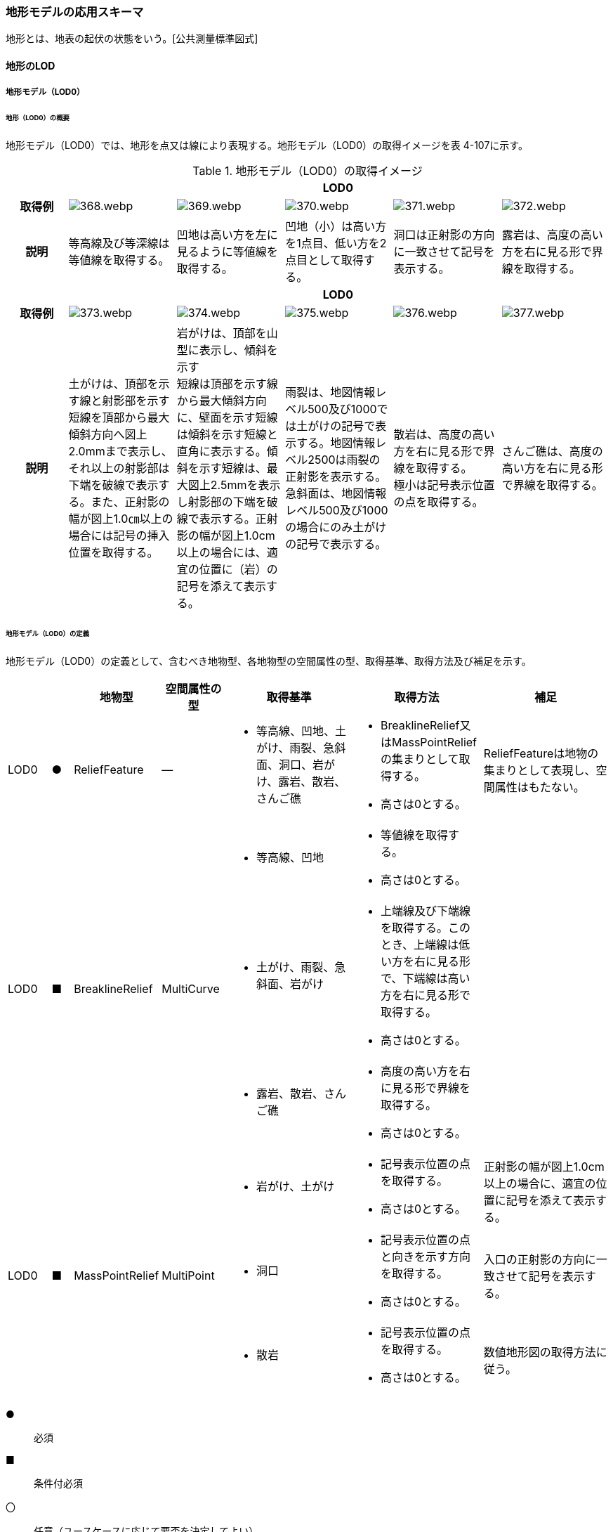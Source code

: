 [[toc4_18]]
=== 地形モデルの応用スキーマ

地形とは、地表の起伏の状態をいう。[公共測量標準図式]

[[toc4_18_01]]
==== 地形のLOD

[[toc4_18_01_01]]
===== 地形モデル（LOD0）

====== 地形（LOD0）の概要

地形モデル（LOD0）では、地形を点又は線により表現する。地形モデル（LOD0）の取得イメージを表 4-107に示す。

[cols="5a,9a,9a,9a,9a,9a"]
.地形モデル（LOD0）の取得イメージ
|===
h| 5+^h| LOD0
h| 取得例
|
image::images/368.webp.png[]
|
image::images/369.webp.png[]
|
image::images/370.webp.png[]
|
image::images/371.webp.png[]
|
image::images/372.webp.png[]

h| 説明 | 等高線及び等深線は等値線を取得する。
|
凹地は高い方を左に見るように等値線を取得する。
|
凹地（小）は高い方を1点目、低い方を2点目として取得する。
|
洞口は正射影の方向に一致させて記号を表示する。
|
露岩は、高度の高い方を右に見る形で界線を取得する。
h| 5+^h| LOD0
h| 取得例
|
image::images/373.webp.png[]
|
image::images/374.webp.png[]
|
image::images/375.webp.png[]
|
image::images/376.webp.png[]
|
image::images/377.webp.png[]

h| 説明
| 土がけは、頂部を示す線と射影部を示す短線を頂部から最大傾斜方向へ図上2.0mmまで表示し、それ以上の射影部は下端を破線で表示する。また、正射影の幅が図上1.0㎝以上の場合には記号の挿入位置を取得する。
| 岩がけは、頂部を山型に表示し、傾斜を示す +
短線は頂部を示す線から最大傾斜方向に、壁面を示す短線は傾斜を示す短線と直角に表示する。傾斜を示す短線は、最大図上2.5mmを表示し射影部の下端を破線で表示する。正射影の幅が図上1.0cm以上の場合には、適宜の位置に（岩）の記号を添えて表示する。
| 雨裂は、地図情報レベル500及び1000では土がけの記号で表示する。地図情報レベル2500は雨裂の正射影を表示する。 +
急斜面は、地図情報レベル500及び1000の場合にのみ土がけの記号で表示する。
| 散岩は、高度の高い方を右に見る形で界線を取得する。 +
極小は記号表示位置の点を取得する。
| さんご礁は、高度の高い方を右に見る形で界線を取得する。

|===

====== 地形モデル（LOD0）の定義

地形モデル（LOD0）の定義として、含むべき地物型、各地物型の空間属性の型、取得基準、取得方法及び補足を示す。

[cols="2a,^a,3a,3a,6a,6a,6a"]
|===
| | | 地物型 | 空間属性の型 | 取得基準 | 取得方法 | 補足

| LOD0
| ●
| ReliefFeature
| ―
|
* 等高線、凹地、土がけ、雨裂、急斜面、洞口、岩がけ、露岩、散岩、さんご礁
|
* BreaklineRelief又はMassPointReliefの集まりとして取得する。
* 高さは0とする。
| ReliefFeatureは地物の集まりとして表現し、空間属性はもたない。

.3+| LOD0
.3+| ■
.3+| BreaklineRelief
.3+| MultiCurve
|
* 等高線、凹地
|
* 等値線を取得する。
* 高さは0とする。
|

|
* 土がけ、雨裂、急斜面、岩がけ
|
* 上端線及び下端線を取得する。このとき、上端線は低い方を右に見る形で、下端線は高い方を右に見る形で取得する。
* 高さは0とする。
|

|
* 露岩、散岩、さんご礁
|
* 高度の高い方を右に見る形で界線を取得する。
* 高さは0とする。
|

.3+| LOD0
.3+| ■
.3+| MassPointRelief
.3+| MultiPoint
|
* 岩がけ、土がけ
|
* 記号表示位置の点を取得する。
* 高さは0とする。
| 正射影の幅が図上1.0cm以上の場合に、適宜の位置に記号を添えて表示する。

|
* 洞口
|
* 記号表示位置の点と向きを示す方向を取得する。
* 高さは0とする。
| 入口の正射影の方向に一致させて記号を表示する。

|
* 散岩
|
* 記号表示位置の点を取得する。
* 高さは0とする。
| 数値地形図の取得方法に従う。

|===

[%key]
●:: 必須
■:: 条件付必須
〇:: 任意（ユースケースに応じて要否を決定してよい）

[[toc4_18_01_02]]
===== 地形モデル（LOD1）

====== 地形モデル（LOD1）の概要

地形モデル（LOD1）では、地形を、標高をもつ点の集まり又は標高をもつ点から構成する三角形の集合により表現する。地形モデル（LOD1）の取得イメージを表 4-108に示す。

[cols="2a,9a,9a"]
.地形モデル（LOD1）の取得イメージ
|===
h| 2+^h| LOD1
h| 取得例
|
image::images/378.webp.png[]
|
image::images/379.webp.png[]

h| 説明 | 地形を、標高をもつ点の集まりとして表現する。
|
地形を、標高をもつ任意の三点で構成される三角形の集合として表現する。

|===

====== 地形モデル（LOD1）の定義

地形モデル（LOD1）の定義として、含むべき地物型、各地物型の空間属性の型、取得基準、取得方法及び補足を示す。

[cols="2a,^a,3a,3a,6a,6a,6a"]
|===
| | | 地物型 | 空間属性の型 | 取得基準 | 取得方法 | 補足

| LOD1 | ● | ReliefFeature | ―
|
•
|
* MassPointRelief又はTINReliefの集まりとして取得する。
|
ReliefFeatureは地物の集まりとして表現し、空間属性はもたない。
| LOD1
| ■
| MassPointRelief
| MultiPoint
|
* レーザ点群の場合は、点密度0.04点/m2以上
* 数値標高モデルの場合は、点密度0.04点/m2以上のレーザ点群を使用して作成し、標高点格子間隔5m以内
|
* 標高をもつ点の集合を取得する。
| 地形のLODは、その作成に使用する原典資料の点密度又は標高点格子間隔により決定する。

| LOD1
| ■
| TINRelief
| TIN
|
* レーザ点群の場合は、点密度0.04点/m2以上
* 数値標高モデルの場合は、点密度0.04点/m2以上のレーザ点群を使用して作成し、標高点格子間隔5m以内
|
* 標高をもつ3点で構成される三角形の集合を取得する。
| 地形のLODは、その作成に使用する原典資料の点密度又は標高点格子間隔により決定する。

|===

[%key]
●:: 必須
■:: 条件付必須
〇:: 任意（ユースケースに応じて要否を決定してよい）

**** なお、地形のLODは、作業規程の準則第417条に示される「地図情報レベルと格子間隔」（表 4-109）を参考に決定している。地形モデル（LOD1）を格子間隔5m以内（地図情報レベル5000）と設定した。

[cols="a,a"]
.地図情報レベルと格子間隔の関係
|===
| 地図情報レベル | 格子間隔

| 500 | 0.5m以内
| 1000 | 1m以内
| 2500 | 2m以内
| 5000 | 5m以内

|===

[.source]
<<gsi_ops,annex=7,付録７ 公共測量標準図式>>

[[toc4_18_01_03]]
===== 地形モデル（LOD2）

====== 地形モデル（LOD2）の概要

地形モデル（LOD2）では、地形を、標高をもつ点の集まり又は標高をもつ点から構成する三角形の集合により表現する。

地形モデル（LOD2）は、格子間隔2m以内（地図情報レベル2500）としている。

====== 地形モデル（LOD2）の定義

地形モデル（LOD2）の定義として、含むべき地物型、各地物型の空間属性の型、取得基準、取得方法及び補足を示す。

[cols="2a,^a,3a,3a,6a,6a,6a"]
|===
| | | 地物型 | 空間属性の型 | 取得基準 | 取得方法 | 補足

| LOD2 | ● | ReliefFeature | ― |
|
* MassPointRelief又はTINReliefの集まりとして取得する。
|
ReliefFeatureは地物の集まりとして表現し、空間属性はもたない。
| LOD2
| ■
| MassPointRelief
| MultiPoint
|
* レーザ点群の場合は、点密度0.25点/m2以上
* 数値標高モデルの場合は、点密度0.25点/m2以上のレーザ点群を使用して作成し、標高点格子間隔2m以内
|
* 標高をもつ点の集合を取得する。
| 地形のLODは、その作成に使用する原典資料の点密度又は標高点格子間隔により決定する。

| LOD2
| ■
| TINRelief
| TIN
|
* レーザ点群の場合は、点密度0.25点/m2以上
* 数値標高モデルの場合は、点密度0.25点/m2以上のレーザ点群を使用して作成し、標高点格子間隔2m以内
|
* 標高をもつ3点で構成される三角形の集合を取得する。
| 地形のLODは、その作成に使用する原典資料の点密度又は標高点格子間隔により決定する。

|===

[%key]
●:: 必須
■:: 条件付必須
〇:: 任意（ユースケースに応じて要否を決定してよい）

[cols="a,a,a",headerrows=2]
|===
.2+| LOD 2+| 原典資料

h| レーザ点群の場合点密度
h| 数値標高モデル（DEM）の場合作成に使用したレーザ点群の密度及び標高点格子間隔

| LOD2
| 0.25点/m2以上
|
* 点密度0.25点/m2以上のレーザ点群を使用して作成
* 標高点格子間隔2m以内

|===


[[toc4_18_01_04]]
===== 地形モデル（LOD3）

====== 地形モデル（LOD3）の概要

地形モデル（LOD3）では、地形を、標高をもつ点の集まり又は標高をもつ点から構成する三角形の集合により表現する。

地形モデル（LOD3）は、格子間隔1m以内（地図情報レベル1000）としている。

====== 地形モデル（LOD3）の定義

地形モデル（LOD3）の定義として、含むべき地物型、各地物型の空間属性の型、取得基準、取得方法及び補足を示す。

[cols="2a,^a,3a,3a,6a,6a,6a"]
|===
| | | 地物型 | 空間属性の型 | 取得基準 | 取得方法 | 補足

| LOD3 | ● | ReliefFeature | ― | 　
|
* MassPointRelief又はTINReliefの集まりとして取得する。
|
ReliefFeatureは地物の集まりとして表現し、空間属性はもたない。
| LOD3
| ■
| MassPointRelief
| MultiPoint
|
* レーザ点群の場合は、点密度1点/m2以上
* 数値標高モデルの場合は、点密度1点/m2以上のレーザ点群を使用して作成し、標高点格子間隔1m以内
|
* 標高をもつ点の集合を取得する。
| 地形のLODは、その作成に使用する原典資料の点密度又は標高点格子間隔により決定する。

| LOD3
| ■
| TINRelief
| TIN
|
* レーザ点群の場合は、点密度1点/m2以上
* 数値標高モデルの場合は、点密度1点/m2以上のレーザ点群を使用して作成し、標高点格子間隔1m以内
|
* 標高をもつ3点で構成される三角形の集合を取得する。
| 地形のLODは、その作成に使用する原典資料の点密度又は標高点格子間隔により決定する。

|===

[[toc4_18_01_05]]
===== 各LODにおいて使用可能な地物型と空間属性

地形モデルの各LODにおいて使用可能な地物型と空間属性を表 4-110に示す。

[cols="2a,2a,^a,^a,^a,^a,6a"]
.地形モデルの記述に使用する地物型と空間属性
|===
h| 地物型 h| 空間属性 ^h| LOD0 ^h| LOD1 ^h| LOD2 ^h| LOD3 h| 適用
| dem:ReliefFeature | |  ● |  ● |  ● |  ● | dem:ReliefFeatureを作成する場合は、dem:BreaklineRelief 、dem:TINRelief又はdem:ReliefFeatureのいずれかを必須とする
.2+| dem:BreaklineRelief | |  ■ |  |  |  .2+|
| dem:ridgeOrValleyLines |  ■ |  |  |
.2+| dem:TINRelief | |  ■ |  ■ |  ■ |  ■ .4+| LOD1、LOD2及びLOD3では、dem:TINReliefを基本とする。
| dem:tin |  ■ |  ■ |  ■ |  ■
.2+| dem:MassPointRelief | |  ■ |  ■ |  ■ |  ■
| dem:reliefPoints |  ■ |  ■ |  ■ |  ■

|===

[[toc4_18_02]]
==== 地形モデルの応用スキーマクラス図

[[toc4_18_02_01]]
===== Relief（CityGML）

image::images/380.svg[]

[[toc4_18_02_02]]
===== Urban Object（i-UR）

image::images/381.svg[]

[[toc4_18_03]]
==== 地形モデルの応用スキーマ文書

[[toc4_18_03_01]]
===== Relief（CityGML）

====== dem:ReliefFeature

[cols="1a,1a,2a"]
|===
| 型の定義
2+| 地形の凹凸を表現した地物。 +
基準地域メッシュ（第三次地域区画、一辺の長さ約1km）を地物の単位とする（基準地域メッシュの境界で区切る）。

h| 上位の型 2+| core:_CityObject
h| ステレオタイプ 2+| << FeatureType >>
3+h| 継承する属性
h| 属性名 h| 属性の型及び多重度 h| 定義
h| (gml:description) | gml:StringOrRefType [0..1] | 地形の概要。
| gml:name | gml:CodeType [0..1] | 当該エリアの標準地域メッシュコード（基準地域メッシュ）。文字列とする。
h| (gml:boundedBy) | gml:Envelope [0..1] | オブジェクトの範囲と空間参照系。
| core:creationDate | xs:date [0..1] | データが作成された日。運用上必須とする。
| core:terminationDate | xs:date [0..1] | データが削除された日。
h| (core:relativeToTerrain) | core:RelativeToTerrainType [0..1] | 地表面との相対的な位置関係。
h| (core:relativeToWater) | core:RelativeToWaterType [0..1] | 水面との相対的な位置関係。
3+h| 自身に定義された属性
| dem:lod
| core:integerBetween0and4 [1]
| この地形に適用されるLOD0～4までの半角数字のいずれかとする。LOD1の場合は1となる。 +
dem:ReliefFeatureがもつdem:TINRelief、dem:MassPointRelief又はdem:BreaklineReliefのlodと一致させる。

3+h| 継承する関連役割
h| 関連役割名 h| 関連役割の型及び多重度 h| 定義
h| (gen:stringAttribute) | gen:stringAttribute [0..*] | 文字列型属性。属性を追加したい場合に使用する。
h| (gen:intAttribute) | gen:intAttribute [0..*] | 整数型属性。属性を追加したい場合に使用する。
h| (gen:doubleAttribute) | gen:doubleAttribute [0..*] | 実数型属性。属性を追加したい場合に使用する。
h| (gen:dateAttribute) | gen:dateAttribute [0..*] | 日付型属性。属性を追加したい場合に使用する。
h| (gen:uriAttribute) | gen:uriAttribute [0..*] | URI型属性。属性を追加したい場合に使用する。
h| (gen:measureAttribute) | gen:measureAttribute [0..*] | 単位付き数値型属性。属性を追加したい場合に使用する。
h| (gen:genericAttributeSet) | gen:GenericAttributeSet [0..*] | 汎用属性のセット（集合）。属性を追加したい場合に使用する。
3+h| 自身に定義された関連役割
h| 関連役割名 h| 関連役割の型及び多重度 h| 定義
| dem:reliefComponent | dem:_ReliefComponent [1..*] | 同じ基準地域メッシュ（第3次地域区画）に限り、dem:TINRelief又はdem:MassPointReliefのいずれか1つを複数もつことができる。
| uro:demDataQualityAttribute | uro:DataQualityAttribute [1] | 作成されたデータの品質に関する情報。必須とする。
| uro:demKeyValuePairAttribute | uro:KeyValuePairAttribute [0..*] | コード属性を拡張するための仕組み。コ－ド値以外の属性を拡張する場合は、gen:_GenericAttributeの下位型を使用する。

|===

====== dem:TINRelief

[cols="1a,1a,2a"]
|===
| 型の定義
2+|
三角形の集まりにより地形の起伏を表現した地物。基準地域メッシュ（第三次地域区画、一辺の長さ約1km）を地物の単位とすることを基本とする。

.dem:TINReliefの例
image::images/382.webp.png[]

h| 上位の型 2+| dem:_ReliefComponent
h| ステレオタイプ 2+| << FeatureType >>
3+h| 継承する属性
h| 属性名 h| 属性の型及び多重度 h| 定義
| gml:description | gml:StringOrRefType [0..1] | 地形の概要。
| gml:name | gml:CodeType [0..1] | 当該エリアの標準地域メッシュコード（基準地域メッシュ）。文字列とする。
h| (gml:boundedBy) | gml:Envelope [0..1] | オブジェクトの範囲と空間参照系。
| core:creationDate | xs:date [0..1] | データが作成された日。運用上必須とする。
| core:terminationDate | xs:date [0..1] | データが削除された日。
h| (core:relativeToTerrain) | core:RelativeToTerrainType [0..1] | 地表面との相対的な位置関係。
h| (core:relativeToWater) | core:RelativeToWaterType [0..1] | 水面との相対的な位置関係。
| dem:lod | core:integerBetween0and4[1] | この地形に適用されるLOD0～4までの半角数字のいずれかとする。LOD1の場合は1となる。
3+h| 継承する関連役割
h| 関連役割名 h| 関連役割の型及び多重度 h| 定義
h| (gen:stringAttribute) | gen:stringAttribute [0..*] | 文字列型属性。属性を追加したい場合に使用する。
h| (gen:intAttribute) | gen:intAttribute [0..*] | 整数型属性。属性を追加したい場合に使用する。
h| (gen:doubleAttribute) | gen:doubleAttribute [0..*] | 実数型属性。属性を追加したい場合に使用する。
h| (gen:dateAttribute) | gen:dateAttribute [0..*] | 日付型属性。属性を追加したい場合に使用する。
h| (gen:uriAttribute) | gen:uriAttribute [0..*] | URI型属性。属性を追加したい場合に使用する。
h| (gen:measureAttribute) | gen:measureAttribute [0..*] | 単位付き数値型属性。属性を追加したい場合に使用する。
h| (gen:genericAttributeSet) | gen:GenericAttributeSet [0..*] | 汎用属性のセット（集合）。属性を追加したい場合に使用する。
| dem:extent
| gml:Polygon [0..1]
| 空間範囲。extentのexteriorとして、地形の外形を多角形で記述し、 +
extentのinteriorは地形の内空を記述する。

| uro:demDmAttribute | uro:DmAttribute [0..*] | 公共測量標準図式による表現に必要な情報。
3+h| 自身に定義された属性
h| 関連役割名 h| 関連役割の型及び多重度 h| 定義
| dem:tin
| gml:TrianglatedSurface [1]
| 起伏を表現する三角網。 +
原典資料にて点群が欠落している範囲（水域等）はdem:tinを生成しない。

|===

====== dem:MassPointRelief

[cols="1a,1a,2a"]
|===
| 型の定義
2+|
点の集まりにより地形の起伏を表現した地物。基準地域メッシュ（第三次地域区画、一辺の長さ約1km）を地物の単位とする。

.dem:MassPointReliefの例
image::images/383.webp.png[]

h| 上位の型 2+| dem:_ReliefComponent
h| ステレオタイプ 2+| << FeatureType >>
3+h| 継承する属性
h| 属性名 h| 属性の型及び多重度 h| 定義
| gml:description | gml:StringOrRefType [0..1] | 原典資料に適用される座標参照系及び格子点間隔を記述する。

原典資料が航空機レーザ測量等で取得したランダム点群の場合は、irregularとする。

原典資料がDEM（デジタル標高モデル）から作成した点群の場合は、grid_epsg:[epsgcode]_[size]_[size]とする。

このとき、[epsgcode]には、原典資料に適用される座標参照系のepsgコードを記述する。 [size]には、座標系の軸に対する格子点の間隔と単位を記述する。また、軸の順序と単位は、座標参照系の定義に従う。

例えば、基盤地図情報数値標高モデル5mメッシュを使用した場合は、grid_epsg:6697_0.2sec_0.2secとなり、平面直角座標系Ⅸ系のDEM（格子点間隔1m）の場合は、grid_epsg:6677_1m_1mとなる。
| gml:name | gml:CodeType [0..1] | 当該エリアの標準地域メッシュコード（基準地域メッシュ）。文字列とする。
h| (gml:boundedBy) | gml:Envelope [0..1] | オブジェクトの範囲と空間参照系。
| core:creationDate | xs:date [0..1] | データが作成された日。運用上必須とする。
| core:terminationDate | xs:date [0..1] | データが削除された日。
h| (core:relativeToTerrain) | core:RelativeToTerrainType [0..1] | 地表面との相対的な位置関係。
h| (core:relativeToWater) | core:RelativeToWaterType [0..1] | 水面との相対的な位置関係。
| dem:lod | core:integerBetween0and4 [1] | この地形に適用されるLOD0～4までの半角数字のいずれかとする。LOD1の場合は1となる。
3+h| 継承する関連役割
h| 関連役割名 h| 関連役割の型及び多重度 h| 定義
h| (gen:stringAttribute) | gen:stringAttribute [0..*] | 文字列型属性。属性を追加したい場合に使用する。
h| (gen:intAttribute) | gen:intAttribute [0..*] | 整数型属性。属性を追加したい場合に使用する。
h| (gen:doubleAttribute) | gen:doubleAttribute [0..*] | 実数型属性。属性を追加したい場合に使用する。
h| (gen:dateAttribute) | gen:dateAttribute [0..*] | 日付型属性。属性を追加したい場合に使用する。
h| (gen:uriAttribute) | gen:uriAttribute [0..*] | URI型属性。属性を追加したい場合に使用する。
h| (gen:measureAttribute) | gen:measureAttribute [0..*] | 単位付き数値型属性。属性を追加したい場合に使用する。
h| (gen:genericAttributeSet) | gen:GenericAttributeSet [0..*] | 汎用属性のセット（集合）。属性を追加したい場合に使用する。
| dem:extent
| gml:Polygon [0..1]
| 空間範囲。extentのexteriorとして、地形の外形を多角形で記述し、 +
extentのinteriorは地形の内空を記述する。ランダム点群の場合（gml:descriptionの値がirregularの場合）は、exteriorは運用上必須とする。

| uro:demDmAttribute | uro:DmAttribute [0..*] | 公共測量標準図式による表現に必要な情報。
3+h| 自身に定義された属性
h| 関連役割名 h| 関連役割の型及び多重度 h| 定義
| dem:reliefPoints | gml:MultiPoint [1] | 起伏を表現する点の集まり。

|===

====== dem:BreaklineRelief

[cols="1a,1a,2a"]
|===
| 型の定義
2+|
線の集まりにより地形の起伏を表現した地物。基準地域メッシュ（第三次地域区画、一辺の長さ約1km）を地物の単位とする。

.dem:BreaklineReliefの例
image::images/384.webp.png[]

h| 上位の型 2+| dem:_ReliefComponent
h| ステレオタイプ 2+| << FeatureType >>
3+h| 継承する属性
h| 属性名 h| 属性の型及び多重度 h| 定義
| gml:description | gml:StringOrRefType [0..1] | 地形の概要。
| gml:name | gml:CodeType [0..1] | 当該エリアの標準地域メッシュコード（基準地域メッシュ）。文字列とする。
h| (gml:boundedBy) | gml:Envelope [0..1] | オブジェクトの範囲と空間参照系。
| core:creationDate | xs:date [0..1] | データが作成された日。運用上必須とする。
| core:terminationDate | xs:date [0..1] | データが削除された日。
h| (core:relativeToTerrain) | core:RelativeToTerrainType [0..1] | 地表面との相対的な位置関係。
h| (core:relativeToWater) | core:RelativeToWaterType [0..1] | 水面との相対的な位置関係。
| dem:lod | core:integerBetween0and4 [1] | この地形に適用されるLOD0～4までの半角数字のいずれかとする。LOD1の場合は1となる。
3+h| 継承する関連役割
h| 関連役割名 h| 関連役割の型及び多重度 h| 定義
h| (gen:stringAttribute) | gen:stringAttribute [0..*] | 文字列型属性。属性を追加したい場合に使用する。
h| (gen:intAttribute) | gen:intAttribute [0..*] | 整数型属性。属性を追加したい場合に使用する。
h| (gen:doubleAttribute) | gen:doubleAttribute [0..*] | 実数型属性。属性を追加したい場合に使用する。
h| (gen:dateAttribute) | gen:dateAttribute [0..*] | 日付型属性。属性を追加したい場合に使用する。
h| (gen:uriAttribute) | gen:uriAttribute [0..*] | URI型属性。属性を追加したい場合に使用する。
h| (gen:measureAttribute) | gen:measureAttribute [0..*] | 単位付き数値型属性。属性を追加したい場合に使用する。
h| (gen:genericAttributeSet) | gen:GenericAttributeSet [0..*] | 汎用属性のセット（集合）。属性を追加したい場合に使用する。
| dem:extent | gml:Polygon [0..1] | 空間範囲。extentのexteriorとして、地形の外形を多角形で記述し、 extentのinteriorは地形の内空を記述する。
| uro:demDmAttribute | uro:DmAttribute [0..*] | 公共測量標準図式による表現に必要な情報。
3+h| 自身に定義された属性
h| 関連役割名 h| 関連役割の型及び多重度 h| 定義
| dem:ridgeOrValleyLines | gml:MultiMultiCurve [0..1] | 谷や尾根を表現する線の集まり。
h| (dem:breaklines) | gml:MultiMultiCurve [0..1] | 抑止線を表現する線の集まり。

|===

[[toc4_18_03_02]]
===== Urban Object（i-UR）

====== uro:KeyValuePairAttribute

[cols="1a,1a,2a"]
|===
| 型の定義 2+| 都市オブジェクトに付与する追加情報。都市オブジェクトが継承する属性及び都市オブジェクトに定義された属性以外にコード型の属性を追加したい場合に使用する。

属性名称と属性の値の対で構成される。コード値以外の属性を追加する場合は、gen:_GenericAttributeを使用すること。

h| 上位の型 2+| ―
h| ステレオタイプ 2+| << DataType >>
3+h| 自身に定義された属性
h| 属性名 h| 属性の型及び多重度 h| 定義
| uro:key | gml:CodeType [1] | 拡張する属性の名称。名称は、コ－ドリスト（KeyValuePairAttribute_key.xml）を作成し、選択する。
| uro:codeValue | gml:CodeType [1] | 拡張された属性の値。値は名称は、コ－ドリスト（KeyValuePairAttribute_key[%key].xml）を作成し、選択する。 [%key]は、属性uro:keyの値に一致する。

|===

====== uro:DataQualityAttribute

[cols="1a,1a,2a"]
|===
| 型の定義 2+| 都市オブジェクトの品質を記述するためのデータ型。

h| 上位の型 2+| ―
h| ステレオタイプ 2+| << DataType >>
3+h| 自身に定義された属性
h| 属性名 h| 属性の型及び多重度 h| 定義
| uro:geometrySrcDescLod0
| gml:CodeType [0..*]
| LOD0の幾何オブジェクトの作成に使用した原典資料の種類。 +
コードリスト（DataQualityAttribute_geometrySrcDesc.xml）より選択する。拡張製品仕様書でLOD0の幾何オブジェクトが作成対象となっている場合は必須とする。この場合、具体的な都市オブジェクトがLOD0の幾何オブジェクトを含んでいない場合でも、「未作成」を示すコード「999」を選択すること（例えば、地形モデルについて、一部の範囲のみLOD0の幾何オブジェクトが作成され、対象とする都市オブジェクトにはLOD1の幾何オブジェクトのみが含まれているような場合でも、その都市オブジェクトに関する本属性の値は「999」となる。）。 +

| uro:geometrySrcDescLod1
| gml:CodeType [1..*]
| LOD1の幾何オブジェクトの作成に使用した原典資料の種類。 +
コードリスト（DataQualityAttribute_geometrySrcDesc.xml）より選択する。具体的な都市オブジェクトがLOD1の幾何オブジェクトを含んでいない場合でも、「未作成」を示すコード「999」を選択すること。

| uro:geometrySrcDescLod2 | gml:CodeType [0..*] | LOD2の幾何オブジェクトの作成に使用した原典資料の種類。

コードリスト（DataQualityAttribute_geometrySrcDesc.xml）より選択する。拡張製品仕様書でLOD2の幾何オブジェクトが作成対象となっている場合は必須とする。この場合、具体的な都市オブジェクトがLOD2の幾何オブジェクトを含んでいない場合でも、「未作成」を示すコード「999」を選択すること（例えば、地形モデルについて、一部の範囲のみLOD0の幾何オブジェクトが作成され、対象とする都市オブジェクトにはLOD1の幾何オブジェクトのみが含まれているような場合でも、その都市オブジェクトに関する本属性の値は「999」となる。）。
| uro:geometrySrcDescLod3 | gml:CodeType [0..*] | コードリスト（DataQualityAttribute_geometrySrcDesc.xml）より選択する。拡張製品仕様書でLOD3の幾何オブジェクトが作成対象となっている場合は必須とする。この場合、具体的な都市オブジェクトがLOD3の幾何オブジェクトを含んでいない場合でも、「未作成」を示すコード「999」を選択すること（例えば、地形モデルについて、一部の範囲のみLOD0の幾何オブジェクトが作成され、対象とする都市オブジェクトにはLOD1の幾何オブジェクトのみが含まれているような場合でも、その都市オブジェクトに関する本属性の値は「999」となる。）。
h| (uro:geometrySrcDescLod4) | gml:CodeType [0..*] | LOD4の幾何オブジェクトの作成に使用した原典資料の種類。
| uro:thematicSrcDesc | gml:CodeType [0..*] | 主題属性の作成に使用した原典資料の種類 コードリスト（DataQualityAttribute_thematicSrcDesc.xml）より選択する。

主題属性が作成対象となっている場合は必須とする。
| uro:appearanceSrcDescLod0 | gml:CodeType [0..*] | LOD0の幾何オブジェクトのアピアランスに使用した原典資料の種類。

コードリスト（DataQualityAttribute_appearanceSrcDesc.xml）より選択する。

拡張製品仕様書でLOD0の幾何オブジェクトのアピアランスが作成対象となっている場合は必須とする。この場合、具体的な都市オブジェクトがLOD0の幾何オブジェクトのアピアランスを含んでいない場合でも、「未作成」を示すコード「999」を選択すること。
| uro:appearanceSrcDescLod1 | gml:CodeType [0..*] | LOD1の幾何オブジェクトのアピアランスに使用した原典資料の種類。

コードリスト（DataQualityAttribute_appearanceSrcDesc.xml）より選択する。

拡張製品仕様書LOD1の幾何オブジェクトのアピアランスが作成対象となっている場合は必須とする。この場合、具体的な都市オブジェクトがLOD1の幾何オブジェクトのアピアランスを含んでいない場合でも、「未作成」を示すコード「999」を選択すること。
| uro:appearanceSrcDescLod2 | gml:CodeType [0..*] | LOD2の幾何オブジェクトのアピアランスに使用した原典資料の種類。

コードリスト（DataQualityAttribute_appearanceSrcDesc.xml）より選択する。

拡張製品仕様書でLOD2の幾何オブジェクトのアピアランスが作成対象となっている場合は必須とする。この場合、具体的な都市オブジェクトがLOD2の幾何オブジェクトのアピアランスを含んでいない場合でも、「未作成」を示すコード「999」を選択すること。
| uro:appearanceSrcDescLod3 | gml:CodeType [0..*] | LOD3の幾何オブジェクトのアピアランスに使用した原典資料の種類。

コードリスト（DataQualityAttribute_appearanceSrcDesc.xml）より選択する。

拡張製品仕様書でLOD3の幾何オブジェクトのアピアランスが作成対象となっている場合は必須とする。この場合、具体的な都市オブジェクトがLOD3の幾何オブジェクトのアピアランスを含んでいない場合でも、「未作成」を示すコード「999」を選択すること。
h| (uro:appearanceSrcDescLod4) | gml:CodeType [0..*] | LOD4の幾何オブジェクトのアピアランスに使用した原典資料の種類。
h| (uro:lodType) | gml:CodeType[0..*] | 幾何オブジェクトに適用されたLODの詳細な区分。
h| (uro:lod1HeightType) | gml:CodeType [0..1] | LOD1の立体図形を作成する際に使用した高さの算出方法。
h| (uro:tranDataAcquisition) | xs:string [0..1] | 「<<nilim_kiban_dps,道路基盤地図情報（整備促進版）製品仕様書（案）>>」（平成27年5月）に定める「取得レベル(level)」を記述するための属性。
3+h| 自身に定義された関連役割
h| 関連役割名 h| 関連役割の型及び多重度 h| 定義
| uro:publicSurveyDataQualityAttribute | uro:PublicSurveyDataQualityAttribute [0..1] | 使用した公共測量成果の地図情報レベルと種類。

各LODの幾何オブジェクトの作成に使用した原典資料の種類に関する属性（uro:geometrySrcDescLod0等）のコード値（コードリスト（DataQualityAttribute_geometrySrcDesc.xml）より選択される）が公共測量成果（コード「000」）となっている場合は、必須とする。

|===

====== uro:PublicSurveyDataQualityAttribute

[cols="1a,1a,2a"]
|===
| 型の定義 2+| 使用した公共測量成果の地図情報レベルと種類を、LODごとに記述するためのデータ型。

h| 上位の型 2+| ―
h| ステレオタイプ 2+| << DataType >>
3+h| 自身に定義された属性
h| 属性名 h| 属性の型及び多重度 h| 定義
| uro:srcScaleLod0 | gml:CodeType [0..1] | LOD0の幾何オブジェクトの作成に使用した原典資料の地図情報レベル。

コードリスト（PublicSurveyDataQualityAttribute_srcScale.xml）より選択する。

「LOD0の幾何オブジェクトの作成に使用した原典資料の種類についての属性」（uro:geometrySrcDescLod0）のコード値（コードリスト（DataQualityAttribute_geometrySrcDesc.xml）より選択される）が公共測量成果（コード「000」）のみの場合は、必須とする。
| uro:srcScaleLod1 | gml:CodeType [0..1] | LOD1の幾何オブジェクトの作成に使用した原典資料の地図情報レベル。

コードリスト（PublicSurveyDataQualityAttribute_srcScale.xml）より選択する。

「LOD1の幾何オブジェクトの作成に使用した原典資料の種類についての属性」（uro:geometrySrcDescLod1）のコード値（コードリスト（DataQualityAttribute_geometrySrcDesc.xml）より選択される）が公共測量成果（コード「000」）のみの場合は、必須とする。
| uro:srcScaleLod2 | gml:CodeType [0..1] | LOD2の幾何オブジェクトの作成に使用した原典資料の地図情報レベル。

コードリスト（PublicSurveyDataQualityAttribute_srcScale.xml）より選択する。

「LOD2の幾何オブジェクトの作成に使用した原典資料の種類についての属性」（uro:geometrySrcDescLod2）のコード値（コードリスト（DataQualityAttribute_geometrySrcDesc.xml）より選択される）が公共測量成果（コード「000」）のみの場合は、必須とする。

複数の地図情報レベルが混在する場合は、最も低い地図情報レベルを記載する。例えば地図情報レベル2500の公共測量成果と地図情報レベル500の公共測量成果を使用した場合は、地図情報レベル2500となる。
| uro:srcScaleLod3 | gml:CodeType [0..1] | LOD3の幾何オブジェクトの作成に使用した原典資料の地図情報レベル。

コードリスト（PublicSurveyDataQualityAttribute_srcScale.xml）より選択する。

「LOD3の幾何オブジェクトの作成に使用した原典資料の種類についての属性」（uro:geometrySrcDescLod3）のコード値（コードリスト（DataQualityAttribute_geometrySrcDesc.xml）より選択される）が公共測量成果（コード「000」）のみの場合は、必須とする。

複数の地図情報レベルが混在する場合は、最も低い地図情報レベルを記載する。例えば地図情報レベル2500の公共測量成果と地図情報レベル500の公共測量成果を使用した場合は、地図情報レベル2500となる。
| uro:srcScaleLod4 | gml:CodeType [0..1] | LOD4の幾何オブジェクトの作成に使用した原典資料の地図情報レベル。
| uro:publicSurveySrcDescLod0 | gml:CodeType [0..*] | LOD0の幾何オブジェクトの作成に使用した原典資料の種類。コードリスト（PublicSurveyDataQualityAttribute_publicSurveySrcDesc.xml）より選択する。

「LOD0の幾何オブジェクトの作成に使用した原典資料の種類についての属性」（uro:geometrySrcDescLod0）のコード値（コードリスト（DataQualityAttribute_geometrySrcDesc.xml）より選択される）が公共測量成果（コード「000」）のみの場合は、必須とする。

複数の種類の原典資料を使用した場合は、それぞれを記述する。
| uro:publicSurveySrcDescLod1 | gml:CodeType [0..*] | LOD1の幾何オブジェクトの作成に使用した原典資料の種類。コードリスト（PublicSurveyDataQualityAttribute_publicSurveySrcDesc.xml）より選択する。

「LOD1の幾何オブジェクトの作成に使用した原典資料の種類についての属性」（uro:geometrySrcDescLod1）のコード値（コードリスト（DataQualityAttribute_geometrySrcDesc.xml）より選択される）が公共測量成果（コード「000」）のみの場合は、必須とする。

複数の種類の原典資料を使用した場合は、それぞれを記述する。
| uro:publicSurveySrcDescLod2 | gml:CodeType [0..*] | LOD2の幾何オブジェクトの作成に使用した原典資料の種類。コードリスト（PublicSurveyDataQualityAttribute_publicSurveySrcDesc.xml）より選択する。

「LOD2の幾何オブジェクトの作成に使用した原典資料の種類についての属性」（uro:geometrySrcDescLod2）のコード値（コードリスト（DataQualityAttribute_geometrySrcDesc.xml）より選択される）が公共測量成果（コード「000」）のみの場合は、必須とする。

複数の種類の原典資料を使用した場合は、それぞれを記述する。
| uro:publicSurveySrcDescLod3 | gml:CodeType [0..*] | LOD3の幾何オブジェクトの作成に使用した原典資料の種類。コードリスト（PublicSurveyDataQualityAttribute_publicSurveySrcDesc.xml）より選択する。

「LOD3の幾何オブジェクトの作成に使用した原典資料の種類についての属性」（uro:geometrySrcDescLod3）のコード値（コードリスト（DataQualityAttribute_geometrySrcDesc.xml）より選択される）が公共測量成果（コード「000」）のみの場合は、必須とする。

複数の種類の原典資料を使用した場合は、それぞれを記述する。
h| (uro:publicSurveySrcDescLod4) | gml:CodeType [0..*] | LOD4の幾何オブジェクトの作成に使用した原典資料の種類。

|===

====== uro:DmAttribute

公共測量標準図式の応用スキーマ文書 参照

[[toc4_18_04]]
==== 地形モデルで使用するコードリストと列挙型

[[toc4_18_04_01]]
===== Relief（CityGML）

なし

Urban Object（i-UR）

====== DataQualityAttribute_geometrySrcDesc.xml

[cols="3a,22a"]
|===
| ファイル名 | DataQualityAttribute_geometrySrcDesc.xml

h| ファイルURL | https://www.geospatial.jp/iur/codelists/3.1/DataQualityAttribute_geometrySrcDesc.xml
h| コード h| 説明
| 000 | 公共測量成果
| 101 | （公共測量ではない）現地測量の測量成果
| 102 | （公共測量ではない）UAV写真測量の測量成果
| 103 | （公共測量ではない）空中写真測量の測量成果
| 104 | （公共測量ではない）既成図数値化の測量成果
| 105 | （公共測量ではない）修正測量の測量成果
| 106 | （公共測量ではない）写真地図作成の測量成果
| 107 | （公共測量ではない）地図編集の測量成果
| 108 | （公共測量ではない）地上レーザ測量の測量成果
| 109 | （公共測量ではない）UAV写真点群測量の測量成果
| 110 | （公共測量ではない）UAVレーザ測量の測量成果
| 111 | （公共測量ではない）車載写真レーザ測量の測量成果
| 112 | （公共測量ではない）航空レーザ測量の測量成果
| 113 | （公共測量ではない）航空レーザ測深測量の測量成果
| 114 | （公共測量ではない）路線測量の測量成果
| 115 | （公共測量ではない）河川測量の測量成果
| 116 | （公共測量ではない）用地測量の測量成果
| 117 | （公共測量ではない）その他の応用測量の測量成果
| 118 | （公共測量ではない）LidarSLAM計測の測量成果
| 119 | （公共測量ではない）高密度航空レーザ測量の測量成果
| 120 | （公共測量ではない）写真点群測量の測量成果
| 121 | （公共測量ではない）三次元数値図化の測量成果
| 201 | 都市計画基礎調査
| 202 | 都市計画図書
| 300 | 台帳（分類しない）
| 301 | 道路台帳
| 400 | その他のGISデータ
| 500 | BIMモデル、CADデータ、設計図、完成図、一般図（平面図、配置図、断面図等）
| 700 | その他の資料
| 801 | 現地調査
| 803 | GISデータ演算
| 901 | 推定
| 999 | 未作成

|===

[.source]
<<gsi_ops>>、<<plateau_002>>、<<plateau_010>>


====== DataQualityAttribute_thematicSrcDesc.xml

[cols="3a,22a"]
|===
| ファイル名 | DataQualityAttribute_thematicSrcDesc.xml

h| ファイルURL | https://www.geospatial.jp/iur/codelists/3.1/DataQualityAttribute_thematicSrcDesc.xml
h| コード h| 説明
| 000 | 公共測量成果
| 022 | 基盤地図情報
| 023 | 数値地形図データ
| 100 | 公共測量成果ではない測量成果
| 201 | 都市計画基礎調査
| 202 | 都市計画図書
| 300 | 台帳（分類しない）
| 301 | 道路台帳
| 400 | その他のGISデータ
| 500 | BIMモデル、CADデータ、設計図、完成図、一般図（平面図、配置図、断面図等）
| 600 | 統計データ
| 701 | 建築計画概要書
| 700 | その他の資料
| 801 | 現地調査
| 802 | 写真判読
| 803 | GISデータ演算
| 999 | 未作成

|===

[.source]
<<gsi_ops>>、<<plateau_002>>、<<plateau_010>>


====== DataQualityAttribute_appearanceSrcDesc.xml

[cols="3a,22a"]
|===
| ファイル名 | DataQualityAttribute_appearanceSrcDesc.xml

h| ファイルURL | https://www.geospatial.jp/iur/codelists/3.1/DataQualityAttribute_appearanceSrcDesc.xml
h| コード h| 説明
| 1 | 空中写真
| 2 | 衛星写真
| 3 | 車載写真レーザ測量システムにより撮影した写真
| 4 | 手持ちカメラにより撮影した写真
| 5 | 疑似テクスチャ
| 99 | 未作成

|===

====== PublicSurveyDataQualityAttribute_srcScale.xml

[cols="3a,22a"]
|===
| ファイル名 | PublicSurveyDataQualityAttribute_srcScale.xml

h| ファイルURL | https://www.geospatial.jp/iur/codelists/3.1/PublicSurveyDataQualityAttribute_srcScale.xml
h| コード h| 説明
| 1 | 地図情報レベル2500
| 2 | 地図情報レベル1000
| 3 | 地図情報レベル500

|===

====== PublicSurveyDataQualityAttribute_geometrySrcDesc.xml

[cols="3a,22a"]
|===
| ファイル名 | PublicSurveyDataQualityAttribute_geometrySrcDesc.xml

h| ファイルURL | https://www.geospatial.jp/iur/codelists/3.1/PublicSurveyDataQualityAttribute_geometrySrcDesc.xml
h| コード h| 説明
| 001 | 現地測量の測量成果
| 002 | UAV写真測量の測量成果
| 003 | 空中写真測量の測量成果
| 004 | 既成図数値化の測量成果
| 005 | 修正測量の測量成果
| 006 | 写真地図作成の測量成果
| 007 | 地図編集の測量成果
| 008 | 地上レーザ測量の測量成果
| 009 | UAV写真点群測量の測量成果
| 010 | UAVレーザ測量の測量成果
| 011 | 車載写真レーザ測量の測量成果
| 012 | 航空レーザ測量の測量成果
| 013 | 航空レーザ測深測量の測量成果
| 014 | 路線測量の測量成果
| 015 | 河川測量の測量成果
| 016 | 用地測量の測量成果
| 017 | その他の応用測量の測量成果
| 018 | LidarSLAM計測の測量成果
| 019 | 高密度航空レーザ測量の測量成果
| 020 | 写真点群測量の測量成果
| 021 | 三次元数値図化の測量成果
| 022 | 基盤地図情報
| 023 | 数値地形図データ

|===

[.source]
<<gsi_ops>>、<<plateau_010>>


